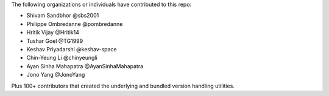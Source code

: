 The following organizations or individuals have contributed to this repo:

- Shivam Sandbhor @sbs2001
- Philippe Ombredanne @pombredanne
- Hritik Vijay @Hritik14
- Tushar Goel @TG1999
- Keshav Priyadarshi @keshav-space
- Chin-Yeung Li @chinyeungli
- Ayan Sinha Mahapatra @AyanSinhaMahapatra
- Jono Yang @JonoYang

Plus 100+ contributors that created the underlying and bundled version handling
utilities.